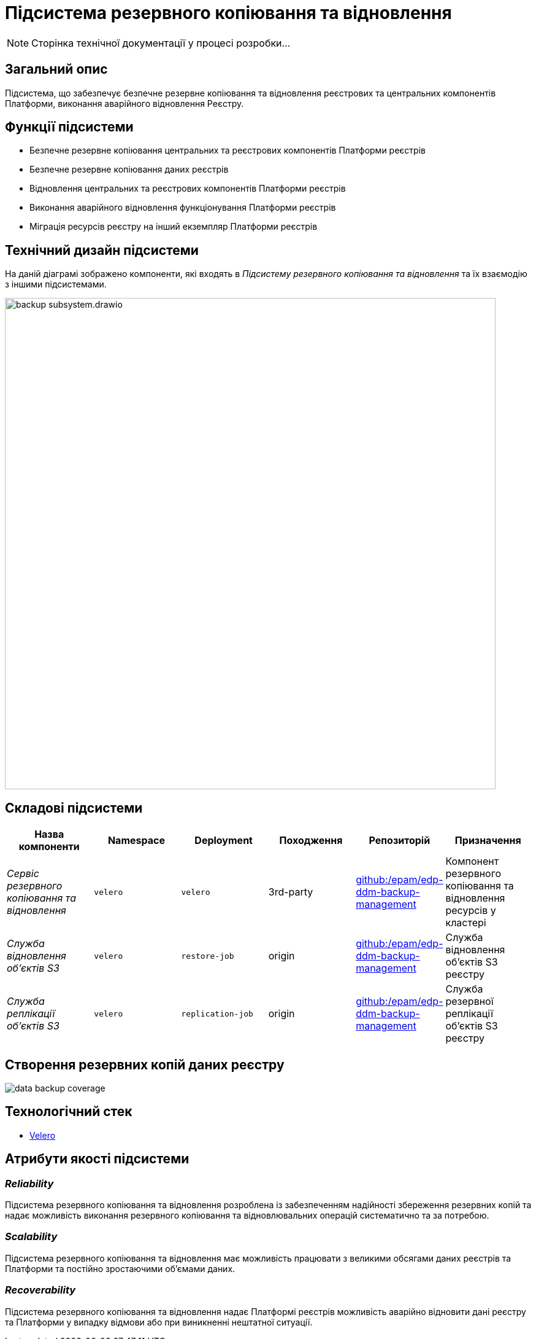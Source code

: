 = Підсистема резервного копіювання та відновлення

[NOTE]
--
Сторінка технічної документації у процесі розробки...
--

== Загальний опис

Підсистема, що забезпечує безпечне резервне копіювання та відновлення реєстрових та центральних компонентів Платформи,
виконання аварійного відновлення Реєстру.

== Функції підсистеми

* Безпечне резервне копіювання центральних та реєстрових компонентів Платформи реєстрів
* Безпечне резервне копіювання даних реєстрів
* Відновлення центральних та реєстрових компонентів Платформи реєстрів
* Виконання аварійного відновлення функціонування Платформи реєстрів
* Міграція ресурсів реєстру на інший екземпляр Платформи реєстрів

== Технічний дизайн підсистеми

На даній діаграмі зображено компоненти, які входять в _Підсистему резервного копіювання та відновлення_ та їх взаємодію з іншими підсистемами.

image::architecture/platform/operational/backup-recovery/backup-subsystem.drawio.svg[width=800,float="center",align="center"]

== Складові підсистеми

|===
|Назва компоненти|Namespace|Deployment|Походження|Репозиторій|Призначення

|_Сервіс резервного копіювання та відновлення_
|`velero`
|`velero`
|3rd-party
|https://github.com/epam/edp-ddm-backup-management[github:/epam/edp-ddm-backup-management]
|Компонент резервного копіювання та відновлення ресурсів у кластері

|_Служба відновлення обʼєктів S3_
|`velero`
|`restore-job`
|origin
|https://github.com/epam/edp-ddm-backup-management[github:/epam/edp-ddm-backup-management]
|Служба відновлення обʼєктів S3 реєстру

|_Служба реплікації обʼєктів S3_
|`velero`
|`replication-job`
|origin
|https://github.com/epam/edp-ddm-backup-management[github:/epam/edp-ddm-backup-management]
|Служба резервної реплікації обʼєктів S3 реєстру
|===

== Створення резервних копій даних реєстру

image::architecture/platform/operational/backup-recovery/data-backup-coverage.svg[]

== Технологічний стек
* xref:arch:architecture/platform-technologies.adoc#velero[Velero]

== Атрибути якості підсистеми

=== _Reliability_
Підсистема резервного копіювання та відновлення розроблена із забезпеченням надійності збереження резервних копій та
надає можливість виконання резервного копіювання та відновлювальних операцій систематично та за потребою.

=== _Scalability_
Підсистема резервного копіювання та відновлення має можливість працювати з великими обсягами даних реєстрів та Платформи
та постійно зростаючими обʼємами даних.

=== _Recoverability_
Підсистема резервного копіювання та відновлення надає Платформі реєстрів можливість аварійно відновити дані реєстру та
Платформи у випадку відмови або при виникненні нештатної ситуації.
